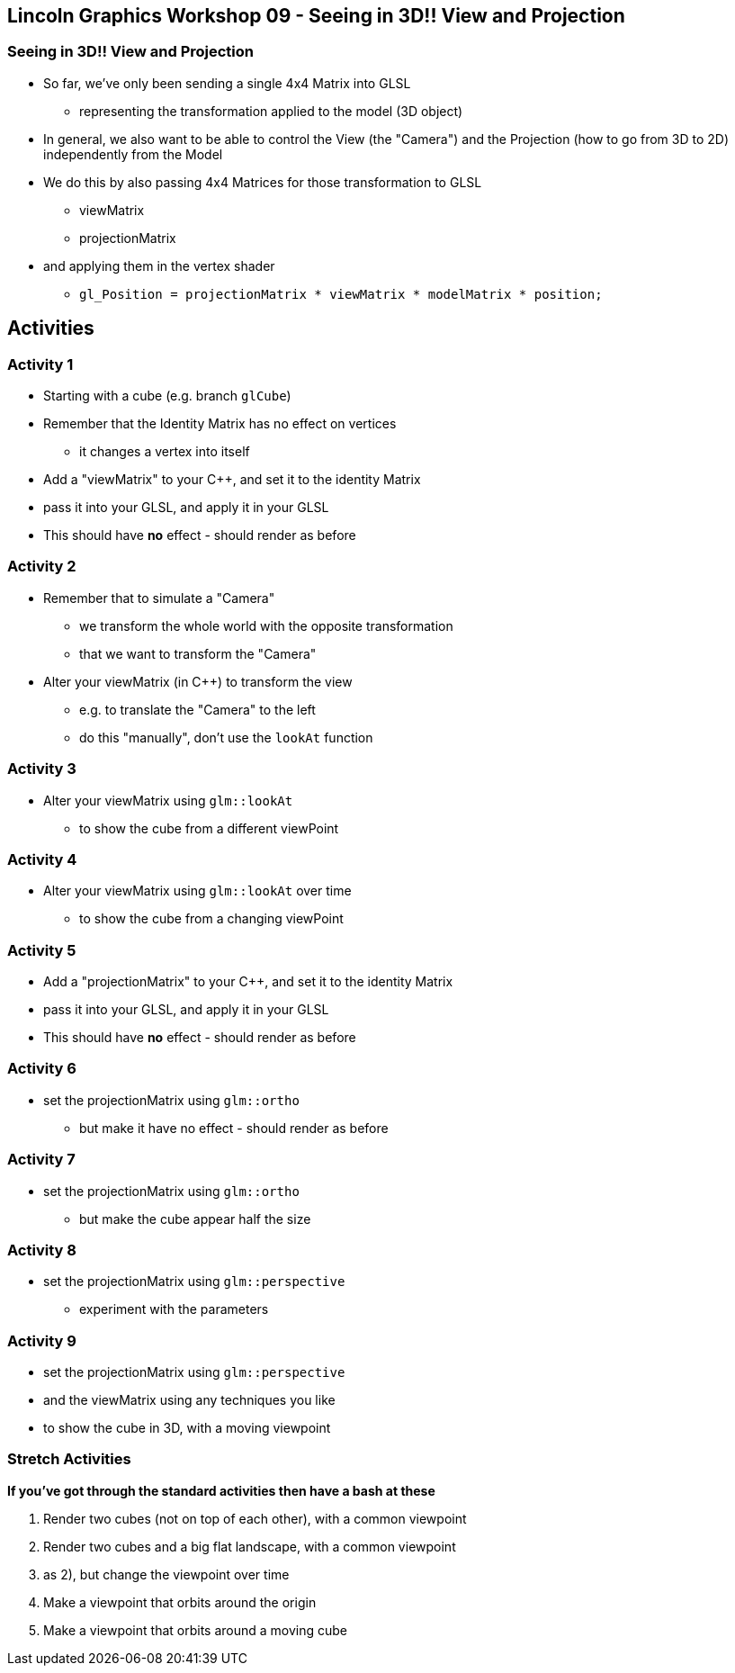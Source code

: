 [[lincoln-graphics-workshop-09---seeing-in-3d-view-and-projection]]
Lincoln Graphics Workshop 09 - Seeing in 3D!! View and Projection
-----------------------------------------------------------------

[[seeing-in-3d-view-and-projection]]
Seeing in 3D!! View and Projection
~~~~~~~~~~~~~~~~~~~~~~~~~~~~~~~~~~

* So far, we've only been sending a single 4x4 Matrix into GLSL
** representing the transformation applied to the model (3D object)
* In general, we also want to be able to control the View (the "Camera")
and the Projection (how to go from 3D to 2D) independently from the
Model
* We do this by also passing 4x4 Matrices for those transformation to
GLSL
** viewMatrix
** projectionMatrix
* and applying them in the vertex shader
** `gl_Position = projectionMatrix * viewMatrix * modelMatrix * position;`

[[activities]]
Activities
----------

[[activity-1]]
Activity 1
~~~~~~~~~~

* Starting with a cube (e.g. branch `glCube`)
* Remember that the Identity Matrix has no effect on vertices
** it changes a vertex into itself
* Add a "viewMatrix" to your C++, and set it to the identity Matrix
* pass it into your GLSL, and apply it in your GLSL
* This should have *no* effect - should render as before

[[activity-2]]
Activity 2
~~~~~~~~~~

* Remember that to simulate a "Camera"
** we transform the whole world with the opposite transformation
** that we want to transform the "Camera"
* Alter your viewMatrix (in C++) to transform the view
** e.g. to translate the "Camera" to the left
** do this "manually", don't use the `lookAt` function

[[activity-3]]
Activity 3
~~~~~~~~~~

* Alter your viewMatrix using `glm::lookAt`
** to show the cube from a different viewPoint

[[activity-4]]
Activity 4
~~~~~~~~~~

* Alter your viewMatrix using `glm::lookAt` over time
** to show the cube from a changing viewPoint

[[activity-5]]
Activity 5
~~~~~~~~~~

* Add a "projectionMatrix" to your C++, and set it to the identity
Matrix
* pass it into your GLSL, and apply it in your GLSL
* This should have *no* effect - should render as before

[[activity-6]]
Activity 6
~~~~~~~~~~

* set the projectionMatrix using `glm::ortho`
** but make it have no effect - should render as before

[[activity-7]]
Activity 7
~~~~~~~~~~

* set the projectionMatrix using `glm::ortho`
** but make the cube appear half the size

[[activity-8]]
Activity 8
~~~~~~~~~~

* set the projectionMatrix using `glm::perspective`
** experiment with the parameters

[[activity-9]]
Activity 9
~~~~~~~~~~

* set the projectionMatrix using `glm::perspective`
* and the viewMatrix using any techniques you like
* to show the cube in 3D, with a moving viewpoint

[[stretch-activities]]
Stretch Activities
~~~~~~~~~~~~~~~~~~

*If you've got through the standard activities then have a bash at
these*

1.  Render two cubes (not on top of each other), with a common viewpoint
2.  Render two cubes and a big flat landscape, with a common viewpoint
3.  as 2), but change the viewpoint over time
4.  Make a viewpoint that orbits around the origin
5.  Make a viewpoint that orbits around a moving cube
